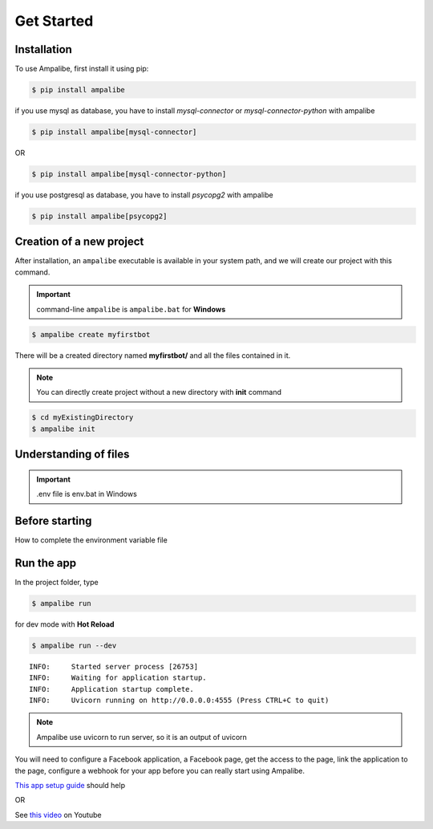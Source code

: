 Get Started
============

.. _installation:

Installation
------------

To use Ampalibe, first install it using pip:

.. code-block:: console

   $ pip install ampalibe

if you use mysql as database, you have to install `mysql-connector` or `mysql-connector-python` with ampalibe

.. code-block:: console

   $ pip install ampalibe[mysql-connector]

OR 

.. code-block:: console

   $ pip install ampalibe[mysql-connector-python]


if you use postgresql as database, you have to install `psycopg2`  with ampalibe

.. code-block:: console

   $ pip install ampalibe[psycopg2]


Creation of a new project
-------------------------

After installation, an ``ampalibe`` executable is available in your system path, 
and we will create our project with this command.

.. important::

   command-line ``ampalibe`` is ``ampalibe.bat`` for **Windows**


.. code-block:: console

   $ ampalibe create myfirstbot

There will be a created directory named **myfirstbot/** and all the files contained in it.

.. note::

   You can directly create project without a new directory with **init** command

.. code-block:: console

   $ cd myExistingDirectory
   $ ampalibe init


Understanding of files
-------------------------

.. image:: https://github.com/iTeam-S/Ampalibe/raw/main/docs/source/_static/structure.png

.. hlist::
   :columns: 1

   * ``assets/`` statics file folder
      * ``public/`` reachable via url
      * ``private/`` not accessible via url
   
   * ``.env`` environment variable file

   * ``conf.py`` configuration file that retrieves environment variables 

   * ``core.py`` file containing the starting point of the code

   * ``langs.json`` file containing translated strings

   
.. important::

   .env file is env.bat in Windows


Before starting
-----------------

How to complete the environment variable file

.. hlist::
   :columns: 1

   * **AMP_ACCESS_TOKEN** Facebook Page access token
   * **AMP_VERIF_TOKEN** Token that Facebook use as part of the recall URL check.
   * **ADAPTER** type of database used by ampalibe (SQLITE OR MYSQL OR POSTGRESQL) 
      * **FOR MYSQL ADAPTER OR POSTGRESQL**
         * *DB_HOST**
         * *DB_USER*
         * *DB_PASSWORD*
         * *DB_NAME*
         * *DB_PORT*
      * **FOR SQLITE ADAPTER**
         * *DB_FILE*
   * **AMP_HOST** server listening address
   * **AMP_PORT** server listening port
   * **AMP_URL** URL of the server given to Facebook
   * **WORKERS** Number of processes workers in production mode




Run the app
-----------------

In the project folder, type

.. code-block:: console

   $ ampalibe run


for dev mode with **Hot Reload**

.. code-block:: console

   $ ampalibe run --dev

::

   INFO:     Started server process [26753]
   INFO:     Waiting for application startup.
   INFO:     Application startup complete.
   INFO:     Uvicorn running on http://0.0.0.0:4555 (Press CTRL+C to quit)

.. note::

   Ampalibe use uvicorn to run server, so it is an output of uvicorn


You will need to configure a Facebook application, a Facebook page, get the access to the page, link the application to the page, configure a webhook for your app before you can really start using Ampalibe.


`This app setup guide <https://developers.facebook.com/docs/messenger-platform/getting-started/app-setup/>`_ should help

OR 

See `this video <https://www.youtube.com/watch?v=Sg2P9uFJEF4&list=PL0zWFyU4-Sk5FcKJpBTp0-_nDm0kIQ5sY&index=1/>`_ on Youtube